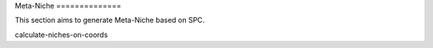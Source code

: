 Meta-Niche ==============

This section aims to generate Meta-Niche based on SPC.

.. nbgallery::

calculate-niches-on-coords


